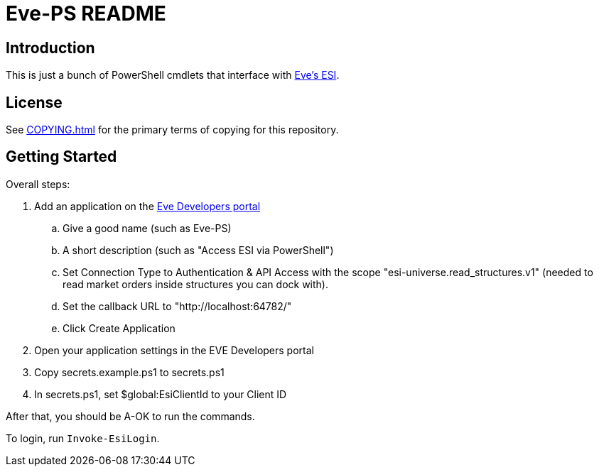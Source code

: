 = Eve-PS README

== Introduction

This is just a bunch of PowerShell cmdlets that interface with https://esi.evetech.net/ui/#/[Eve's ESI].

== License

See xref:COPYING.adoc[] for the primary terms of copying for this repository.

== Getting Started

Overall steps:

.  Add an application on the https://developers.eveonline.com/[Eve Developers portal]
.. Give a good name (such as Eve-PS)
.. A short description (such as "Access ESI via PowerShell")
.. Set Connection Type to Authentication & API Access with the scope "esi-universe.read_structures.v1" (needed to read market orders inside structures you can dock with).
.. Set the callback URL to "++http://localhost:64782/++"
.. Click Create Application
. Open your application settings in the EVE Developers portal
. Copy secrets.example.ps1 to secrets.ps1
. In secrets.ps1, set $global:EsiClientId to your Client ID

After that, you should be A-OK to run the commands.

To login, run `Invoke-EsiLogin`.
